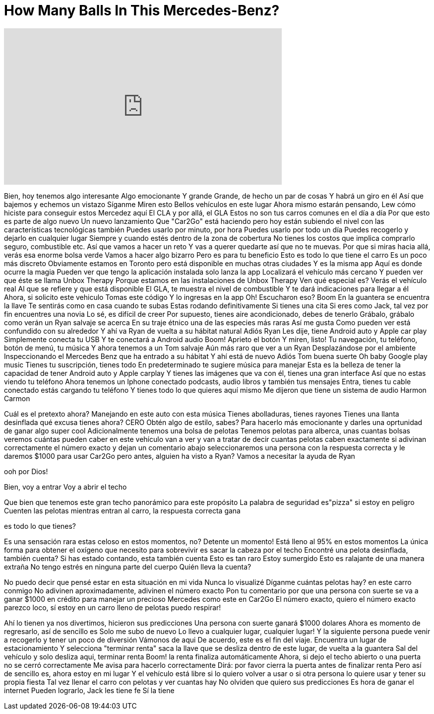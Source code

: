 = How Many Balls In This Mercedes-Benz?
:published_at: 2017-01-30
:hp-alt-title: How Many Balls In This Mercedes-Benz?
:hp-image: https://i.ytimg.com/vi/o4lMYiwKYRs/maxresdefault.jpg


++++
<iframe width="560" height="315" src="https://www.youtube.com/embed/o4lMYiwKYRs?rel=0" frameborder="0" allow="autoplay; encrypted-media" allowfullscreen></iframe>
++++

Bien, hoy tenemos algo interesante
Algo emocionante
Y grande
Grande, de hecho un par de cosas
Y habrá un giro en él
Así que bajemos y echemos un vistazo
Síganme
Miren esto
Bellos vehículos en este lugar
Ahora mismo estarán pensando, Lew  cómo hiciste para conseguir estos Mercedez aquí
El CLA y por allá, el GLA
Estos no son tus carros comunes en el día a día
Por que esto es parte de algo nuevo
Un nuevo lanzamiento
Que &quot;Car2Go&quot; está haciendo
pero hoy están subiendo el nivel
con las características tecnológicas también
Puedes usarlo por minuto, por hora
Puedes usarlo por todo un día
Puedes recogerlo y dejarlo en cualquier lugar
Siempre y cuando estés dentro de la zona  de cobertura
No tienes los costos que implica comprarlo
seguro, combustible etc.
Así que vamos a hacer un reto
Y vas a querer quedarte así que no te muevas.
Por que si miras hacia allá, verás esa enorme bolsa verde
Vamos a hacer algo bizarro
Pero es para tu beneficio
Esto es todo lo que tiene el carro
Es un poco más discreto
Obviamente estamos en Toronto pero está disponible en muchas otras ciudades
Y es la misma app
Aquí es donde ocurre la magia
Pueden ver que tengo la aplicación instalada
solo lanza la app
Localizará el vehículo más cercano
Y pueden ver que éste se llama Unbox Therapy
Porque estamos en las instalaciones de Unbox Therapy
Ven qué especial es?
Verás el vehículo real
Al que se refiere y que está disponible
El GLA, te muestra el nivel de combustible
Y te dará indicaciones
para llegar a él
Ahora, si solicito este vehiculo
Tomas este código
Y lo ingresas en la app
Oh! Escucharon eso?
Boom
En la guantera se encuentra la llave
Te sentirás como en casa cuando te subas
Estas rodando definitivamente
Si tienes una cita
Si eres como Jack, tal vez por fin encuentres una novia
Lo sé, es difícil de creer
Por supuesto, tienes aire acondicionado, debes de tenerlo
Grábalo, grábalo
como verán un Ryan salvaje se acerca
En su traje étnico
una de las especies más raras
Así me gusta
Como pueden ver está confundido con su alrededor
Y ahí va Ryan de vuelta a su hábitat natural
Adiós Ryan
Les dije, tiene Android auto y Apple car play
Simplemente conecta tu USB
Y te conectará a Android audio
Boom! Aprieto el botón
Y miren, listo!
Tu navegación, tu teléfono, botón de menú, tu música
Y ahora tenemos a un Tom salvaje
Aún más raro que ver a un Ryan
Desplazándose por el ambiente
Inspeccionando el Mercedes Benz que ha entrado a su hábitat
Y ahí está de nuevo
Adiós Tom
buena suerte
Oh baby
Google play music
Tienes tu suscripción, tienes todo
En predeterminado te sugiere música para manejar
Esta es la belleza de tener la capacidad de tener Android auto y Apple carplay
Y tienes las imágenes que va con él, tienes una gran interface
Así que no estas viendo tu teléfono
Ahora tenemos un Iphone conectado
podcasts, audio libros y también tus mensajes
Entra, tienes tu cable conectado
estás cargando tu teléfono
Y tienes todo lo que quieres aquí mismo
Me dijeron que tiene un sistema de audio Harmon Carmon
 
 
 
Cuál es el pretexto ahora?
Manejando en este auto con esta música
Tienes abolladuras, tienes rayones
Tienes una llanta desinflada
qué excusa tienes ahora?
CERO
Obtén algo de estilo, sabes?
Para hacerlo más emocionante y darles una oprtunidad
de ganar algo super cool
Adicionalmente tenemos una bolsa de pelotas
Tenemos pelotas para alberca, unas cuantas bolsas
veremos cuántas pueden caber en este vehículo
van a ver y van a tratar de decir cuantas pelotas caben exactamente
si adivinan correctamente el número exacto y dejan un comentario abajo
seleccionaremos una persona con la respuesta correcta y le daremos $1000
para usar Car2Go
pero antes, alguien ha visto a Ryan?
Vamos a necesitar la ayuda de Ryan
 
ooh por Dios!
 
Bien, voy a entrar
Voy a abrir el techo
 
Que bien que tenemos este gran techo panorámico para este propósito
La palabra de seguridad es&quot;pizza&quot; si estoy en peligro
Cuenten las pelotas mientras entran al carro, la respuesta correcta gana
 
es todo lo que tienes?
 
Es una sensación rara
estas celoso en estos momentos, no?
Detente un momento!
Está lleno al 95% en estos momentos
La única forma para obtener el oxígeno que necesito para sobrevivir es sacar la cabeza por el techo
Encontré una pelota desinflada, también cuenta?
Si has estado contando, esta también cuenta
Esto es tan raro
Estoy sumergido
Esto es ralajante de una manera extraña
No tengo estrés en ninguna parte del cuerpo
Quién lleva la cuenta?
 
No puedo decir que pensé estar en esta situación en mi vida
Nunca lo visualizé
Díganme cuántas pelotas hay?
en este carro conmigo
No adivinen aproximadamente, adivinen el número exacto
Pon tu comentario por que una persona con suerte se va a ganar $1000 en crédito para manejar
un precioso Mercedes como este en Car2Go
El número exacto, quiero el número exacto
parezco loco, sí
estoy en un carro lleno de pelotas
puedo respirar!
 
 
Ahí lo tienen ya nos divertimos, hicieron sus predicciones
Una persona con suerte ganará $1000 dolares
Ahora es momento de regresarlo, así de sencillo es
Solo me subo de nuevo
Lo llevo a cualquier lugar, cualquier lugar! Y la siguiente persona puede venir a recogerlo y tener un poco de diversión
Vámonos de aqui
De acuerdo, este es el fin del viaje. Encuentra un lugar de estacionamiento
Y selecciona &quot;terminar renta&quot;
saca la llave que se desliza dentro de este lugar, de vuelta a la guantera
Sal del vehículo
y solo desliza aqui, terminar renta
Boom! la renta finaliza automáticamente
Ahora, si dejo el techo abierto
o una puerta no se cerró correctamente
Me avisa para hacerlo correctamente
Dirá: por favor cierra la puerta antes de finalizar renta
Pero así de sencillo es, ahora estoy en mi lugar
Y el vehículo está libre si lo quiero volver a usar o si otra persona lo quiere usar
y tener su propia fiesta
Tal vez llenar el carro con pelotas y ver cuantas hay
No olviden que quiero sus predicciones
Es hora de ganar el internet
Pueden lograrlo, Jack les tiene fe
Sí la tiene